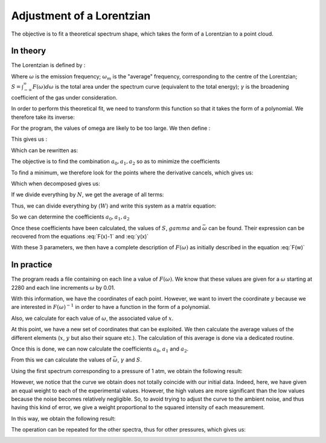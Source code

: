 ******************************
Adjustment of a Lorentzian
******************************

The objective is to fit a theoretical spectrum shape, which takes the form of a Lorentzian to a point cloud.

In theory
==========

The Lorentzian is defined by :

.. math::
    :label: F(w)

    F(\omega) = \frac{S}{\pi} * \frac{\gamma}{(\omega-\omega_m)^2 + \gamma^2}

Where :math:`\omega` is the emission frequency; :math:`\omega_m` is the "average" frequency, corresponding to the centre of the Lorentzian; :math:`S = \int_{-\infty}^{\infty} F(\omega) d\omega` is the total area under the spectrum curve (equivalent to the total energy); :math:`\gamma` is the broadening coefficient of the gas under consideration.

In order to perform this theoretical fit, we need to transform this function so that it takes the form of a polynomial. We therefore take its inverse:

.. math::
    :label: F(w)-1

    F(\omega)^{-1} &= \frac{\pi}{S} \frac{(\omega-\omega_m)^2 + \gamma^2}{\gamma}

    & = \frac{\pi}{S\gamma}\omega^2 - \frac{2\pi\omega_m}{S\gamma}\omega + \frac{\pi(\omega_m^2 + \gamma^2)}{S\gamma}

For the program, the values of omega are likely to be too large. We then define :

.. math::
    :label: x

    x &= \frac{\omega - \bar{\omega}}{\sqrt{\overline{\omega^2} - \bar{\omega}^2}}

    & \equiv \frac{\omega - \bar{\omega}}{\sigma}
    
This gives us :

.. math::
    :label: F(x)-1

    F(\omega)^{-1} = \frac{\pi\gamma^2}{S\gamma}x^2 + \frac{2\pi\sigma}{S\gamma}(\bar{\omega}-\omega_m)x + \frac{\pi}{S\gamma}(\gamma^2 + (\bar{\omega} - \omega_m)^2)

Which can be rewritten as:

.. math::
    :label: y(x)
    
    F(\omega)^{-1} = a_2x^2 + a_1x + a_0

The objective is to find the combination :math:`{a_0, a_1, a_2}` so as to minimize the coefficients

.. math::
    :label: E

    E(a_0,a_1,a_2) = \sum_{i=1}^{N} W_i (a_2 x_i^2 + a_1 x_i + a_0 - y_i)^2

To find a minimum, we therefore look for the points where the derivative cancels, which gives us:

.. math::
    :label: E'=0

    \begin{cases}
        E_{a_0}' &= 0 \\
        E_{a_1}' &= 0 \\
        E_{a_2}' &= 0
    \end{cases}
    \rightarrow
    \begin{cases}
        \sum_{i=1}^N W_i 2(a_2 x_i^2 + a_1 x_i + a_0 - y_i) &= 0 \\
        \sum_{i=1}^N W_i 2(a_2 x_i^2 + a_1 x_i + a_0 - y_i) x_i &= 0 \\
        \sum_{i=1}^N W_i 2(a_2 x_i^2 + a_1 x_i + a_0 - y_i) x_i^2 &= 0
    \end{cases}


Which when decomposed gives us:

.. math::
    :label: sums
    
    \begin{cases}
        a_2 \sum_{i=1}^N W_i x_i^2 + a_1 \sum_{i=1}^N W_i x_i + a_0 \sum_{i=1}^N W_i \\
        a_2 \sum_{i=1}^N W_i x_i^3 + a_1 \sum_{i=1}^N W_i x_i^2 + a_0 \sum_{i=1}^N W_i x_i \\
        a_2 \sum_{i=1}^N W_i x_i^4 + a_1 \sum_{i=1}^N W_i x_i^3 + a_0 \sum_{i=1}^N W_i x_i^2
    \end{cases}
    =
    \begin{cases}
        \sum_{i=1}^N W_i y_i \\
        \sum_{i=1}^N W_i y_i x_i \\
        \sum_{i=1}^N W_i y_i x_i^2
    \end{cases}


If we divide everything by :math:`N`, we get the average of all terms:

.. math::
    :label: system

    \begin{cases}
        a_2 \langle W \rangle \langle x^2 \rangle &+ a_1 \langle W \rangle \langle x \rangle   &+ a_0 \langle W \rangle \\
        a_2 \langle W \rangle \langle x^3 \rangle &+ a_1 \langle W \rangle \langle x^2 \rangle &+ a_0 \langle W \rangle \langle x \rangle \\
        a_2 \langle W \rangle \langle x^4 \rangle &+ a_1 \langle W \rangle \langle x^3 \rangle &+ a_0 \langle W \rangle \langle x^2 \rangle
    \end{cases}
    =
    \begin{cases}
        \langle W \rangle \langle y \rangle \\
        \langle W \rangle \langle y x \rangle \\
        \langle W \rangle \langle y x^2 \rangle
    \end{cases}

Thus, we can divide everything by :math:`\langle W \rangle` and write this system as a matrix equation:

.. math::
    :label: matrix

    \begin{pmatrix}
        1     & \langle x \rangle   & \langle x^2 \rangle \\
        \langle x \rangle   & \langle x^2 \rangle & \langle x^3 \rangle \\
        \langle x^2 \rangle & \langle x^3 \rangle & \langle x^4 \rangle 
    \end{pmatrix}.
    \begin{pmatrix}
        a_0 \\
        a_1 \\
        a_2
    \end{pmatrix}=
    \begin{pmatrix}
        \langle y \rangle \\
        \langle y x \rangle \\
        \langle y x^2 \rangle
    \end{pmatrix}


So we can determine the coefficients :math:`a_0, a_1, a_2`

.. math::
    :label: a0

    a_0 = \frac{
    \begin{vmatrix}
        \langle y \rangle    & \langle x \rangle   & \langle x^2 \rangle \\
        \langle yx \rangle   & \langle x^2 \rangle & \langle x^3 \rangle \\
        \langle yx^2 \rangle & \langle x^3 \rangle & \langle x^4 \rangle 
    \end{vmatrix}
    }{
    \begin{vmatrix}
        1     & \langle x \rangle   & \langle x^2 \rangle \\
        \langle x \rangle   & \langle x^2 \rangle & \langle x^3 \rangle \\
        \langle x^2 \rangle & \langle x^3 \rangle & \langle x^4 \rangle 
    \end{vmatrix}
    }

.. math::
    :label: a1

    a_1 &= \frac{
    \begin{vmatrix}
        \langle 1 \rangle    & \langle y \rangle    & \langle x^2 \rangle \\
        \langle x \rangle    & \langle yx \rangle   & \langle x^3 \rangle \\
        \langle x^2 \rangle  & \langle yx^2 \rangle & \langle x^4 \rangle 
    \end{vmatrix}
    }{
    \begin{vmatrix}
        1     & \langle x \rangle   & \langle x^2 \rangle \\
        \langle x \rangle   & \langle x^2 \rangle & \langle x^3 \rangle \\
        \langle x^2 \rangle & \langle x^3 \rangle & \langle x^4 \rangle 
    \end{vmatrix}
    }

.. math::
    :label: a2

    a_2 &= \frac{
    \begin{vmatrix}
        \langle 1 \rangle    & \langle x \rangle   & \langle y \rangle    \\
        \langle x \rangle    & \langle x^2 \rangle & \langle yx \rangle   \\
        \langle x^2 \rangle  & \langle x^3 \rangle & \langle yx^2 \rangle 
    \end{vmatrix}
    }{
    \begin{vmatrix}
        1     & \langle x \rangle   & \langle x^2 \rangle \\
        \langle x \rangle   & \langle x^2 \rangle & \langle x^3 \rangle \\
        \langle x^2 \rangle & \langle x^3 \rangle & \langle x^4 \rangle
    \end{vmatrix}
    }

Once these coefficients have been calculated, the values of :math:`S`, :math:`gamma` and :math:`\bar{\omega}` can be found. Their expression can be recovered from the equations :eq:`F(x)-1` and :eq:`y(x)`

.. math::
    :label: wm

    \bar{\omega} = \langle w \rangle - \sigma \frac{a_1}{2 a_2}

.. math::
    :label: gamma

    \gamma = \sigma \sqrt{\frac{a_0}{a_2} - \frac{a_1^2}{4 a_2^2}}

.. math::
    :label: S

    S = \frac{\pi \sigma}{\sqrt{a_0 a_2} - \frac{a_1^2}{4}}

With these 3 parameters, we then have a complete description of :math:`F(\omega)` as initially described in the equation :eq:`F(w)`

In practice
===========

The program reads a file containing on each line a value of :math:`F(\omega)`. We know that these values are given for a :math:`\omega` starting at 2280 and each line increments :math:`\omega` by 0.01.

With this information, we have the coordinates of each point. However, we want to invert the coordinate :math:`y` because we are interested in :math:`F(\omega)^{-1}` in order to have a function in the form of a polynomial.

Also, we calculate for each value of :math:`\omega`, the associated value of :math:`x`.

At this point, we have a new set of coordinates that can be exploited. We then calculate the average values of the different elements (:math:`x`, :math:`y` but also their square etc.). The calculation of this average is done via a dedicated routine.

Once this is done, we can now calculate the coefficients :math:`a_0`, :math:`a_1` and :math:`a_2`. 

From this we can calculate the values of :math:`\bar{\omega}`, :math:`\gamma` and :math:`S`.

Using the first spectrum corresponding to a pressure of 1 atm, we obtain the following result:

.. image:: https://vincent.foriel.xyz/wp-content/uploads/2021/11/bokeh_plot-1.png

However, we notice that the curve we obtain does not totally coincide with our initial data. Indeed, here, we have given an equal weight to each of the experimental values. However, the high values are more significant than the low values because the noise becomes relatively negligible. So, to avoid trying to adjust the curve to the ambient noise, and thus having this kind of error, we give a weight proportional to the squared intensity of each measurement.

In this way, we obtain the following result:

.. image:: https://vincent.foriel.xyz/wp-content/uploads/2021/11/bokeh_plot-2.png

The operation can be repeated for the other spectra, thus for other pressures, which gives us:

.. image:: https://vincent.foriel.xyz/wp-content/uploads/2021/11/bokeh_plot-4.png
